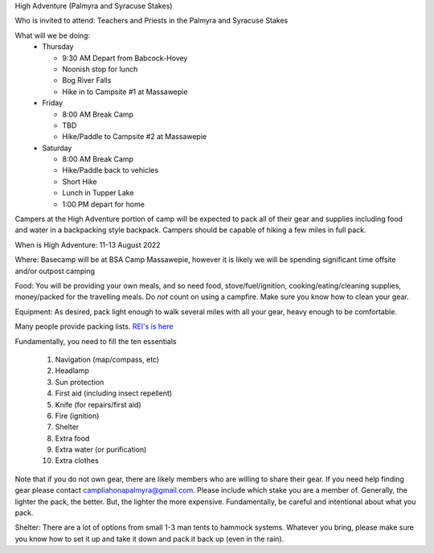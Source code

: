 .. title: High Adventure
.. slug: high-adventure
.. date: 2022-02-24 17:49:51 UTC-05:00
.. tags: 
.. category: 
.. link: 
.. description: 
.. type: text

High Adventure (Palmyra and Syracuse Stakes)

Who is invited to attend: Teachers and Priests in the Palmyra and Syracuse Stakes

What will we be doing: 
 - Thursday

   * 9:30 AM Depart from Babcock-Hovey

   * Noonish stop for lunch

   * Bog River Falls

   * Hike in to Campsite #1 at Massawepie

 - Friday

   * 8:00 AM Break Camp

   * TBD

   * Hike/Paddle to Campsite #2 at Massawepie

 - Saturday

   * 8:00 AM Break Camp

   * Hike/Paddle back to vehicles

   * Short Hike

   * Lunch in Tupper Lake

   * 1:00 PM depart for home


Campers at the High Adventure portion of camp will be expected to pack all of their gear and supplies including food and water in a backpacking style backpack. Campers should be capable of hiking a few miles in full pack.  

When is High Adventure: 11-13 August 2022

Where: Basecamp will be at BSA Camp Massawepie, however it is likely we will be spending significant time offsite and/or outpost camping  

Food: You will be providing your own meals, and so need food, stove/fuel/ignition, cooking/eating/cleaning supplies, money/packed for the travelling meals.  Do *not* count on using a campfire.  Make sure you know how to clean your gear.  

Equipment:  As desired, pack light enough to walk several miles with all your gear, heavy enough to be comfortable.

Many people provide packing lists.  `REI's is here <https://www.rei.com/dam/backpacking_checklist.pdf>`_

Fundamentally, you need to fill the ten essentials

     1. Navigation (map/compass, etc)

     2. Headlamp

     3. Sun protection

     4. First aid (including insect repellent)

     5. Knife (for repairs/first aid)

     6. Fire (ignition)

     7. Shelter    

     8. Extra food

     9. Extra water (or purification)

     10. Extra clothes

Note that if you do not own gear, there are likely members who are willing to share their gear. If you need help finding gear please contact campliahonapalmyra@gmail.com. Please include which stake you are a member of.
Generally, the lighter the pack, the better.  But, the lighter the more expensive.  Fundamentally, be careful and intentional about what you pack.

Shelter:  There are a lot of options from small 1-3 man tents to hammock systems.  Whatever you bring, please make sure you know how to set it up and take it down and pack it back up (even in the rain).

 
